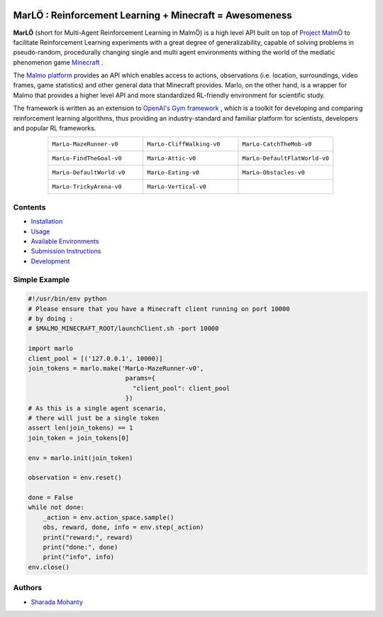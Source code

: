 .. image:: https://raw.githubusercontent.com/crowdAI/crowdai/master/app/assets/images/misc/crowdai-logo-smile.svg?sanitize=true
  :align: center

MarLÖ : Reinforcement Learning + Minecraft = Awesomeness
============================================================
.. image:: https://readthedocs.org/projects/marlo/badge/

**MarLÖ** (short for Multi-Agent Reinforcement Learning in MalmÖ) is a high level API built on top of `Project MalmÖ <https://github.com/Microsoft/malmo>`_ to facilitate Reinforcement Learning experiments with a great degree of generalizability, capable of solving problems in pseudo-random, procedurally changing single and multi agent environments withing the world of the mediatic phenomenon game `Minecraft <https://en.wikipedia.org/wiki/Minecraft>`_ .

The `Malmo platform <https://github.com/Microsoft/malmo>`_ provides an API which enables access to actions, observations (i.e. location, surroundings, video frames, game statistics) and other general data that Minecraft provides. Marlo, on the other hand, is a wrapper for Malmo that provides a higher level API and more standardized RL-friendly environment for scientific study.

The framework is written as an extension to `OpenAI's Gym framework <https://github.com/openai/gym>`_
, which is a toolkit for developing and comparing reinforcement learning algorithms, thus providing an industry-standard and familiar platform for scientists, developers and popular RL frameworks.

.. list-table::
  :header-rows: 0
  :widths: 2 2 2
  :align: center
  
  * - ``MarLo-MazeRunner-v0``
        .. image:: https://media.giphy.com/media/33HmdZKXyOz0NCbqLW/giphy.gif
          :align: center
          :width: 300    
          
    - ``MarLo-CliffWalking-v0``
        .. image:: https://media.giphy.com/media/4ahHkEvQ5gdpg5y3gq/giphy.gif
          :align: center
          :width: 300    
          
    - ``MarLo-CatchTheMob-v0``
        .. image:: https://media.giphy.com/media/8FiMcxgnZhpt9u1ZD2/giphy.gif
          :align: center
          :width: 300    

  * - ``MarLo-FindTheGoal-v0``
        .. image:: https://media.giphy.com/media/azHZmMl2fl2xBKPqAB/giphy.gif
          :align: center
          :width: 300    
          
    - ``MarLo-Attic-v0``
        .. image:: https://media.giphy.com/media/2Y9MXD4knMrBGnXASL/giphy.gif
          :align: center
          :width: 300    

    - ``MarLo-DefaultFlatWorld-v0``
        .. image:: https://media.giphy.com/media/t6Kf1RcIqr3UxEmNRz/giphy.gif
          :align: center
          :width: 300    

  * - ``MarLo-DefaultWorld-v0``
        .. image:: https://media.giphy.com/media/wHencJtdUw9sBCcKxs/giphy.gif
          :align: center
          :width: 300    
          
    - ``MarLo-Eating-v0``
        .. image:: https://media.giphy.com/media/3q0wQ72sd54VaEc0AI/giphy.gif
          :align: center
          :width: 300    

    - ``MarLo-Obstacles-v0``
        .. image:: https://media.giphy.com/media/F14vxiNDfTjF8wyJfH/giphy.gif
          :align: center
          :width: 300    

  * - ``MarLo-TrickyArena-v0``
        .. image:: https://media.giphy.com/media/7zuPK2Fu5uyslCCGjY/giphy.gif
          :align: center
          :width: 300    
          
    - ``MarLo-Vertical-v0``
        .. image:: https://media.giphy.com/media/2Y9MXD4knMrBGnXASL/giphy.gif
          :align: center
          :width: 300    

    - 


Contents
----------------
- `Installation <https://marlo.readthedocs.io/en/latest/installation.html>`_
- `Usage <https://marlo.readthedocs.io/en/latest/usage.html>`_
- `Available Environments <https://marlo.readthedocs.io/en/latest/available_envs.html>`_
- `Submission Instructions <https://marlo.readthedocs.io/en/latest/submit.html>`_
- `Development <https://marlo.readthedocs.io/en/latest/development.html>`_

Simple Example
----------------
.. code-block:: python

  #!/usr/bin/env python
  # Please ensure that you have a Minecraft client running on port 10000
  # by doing : 
  # $MALMO_MINECRAFT_ROOT/launchClient.sh -port 10000

  import marlo
  client_pool = [('127.0.0.1', 10000)]
  join_tokens = marlo.make('MarLo-MazeRunner-v0',
                            params={
                              "client_pool": client_pool
                            })
  # As this is a single agent scenario,
  # there will just be a single token
  assert len(join_tokens) == 1
  join_token = join_tokens[0]

  env = marlo.init(join_token)

  observation = env.reset()

  done = False
  while not done:
      _action = env.action_space.sample()
      obs, reward, done, info = env.step(_action)
      print("reward:", reward)
      print("done:", done)
      print("info", info)
  env.close()
  

Authors
----------------
- `Sharada Mohanty <https://twitter.com/MeMohanty>`_
